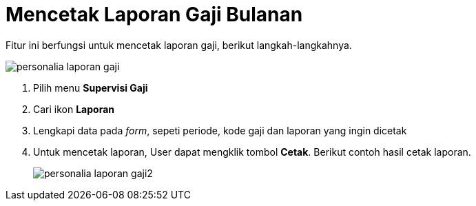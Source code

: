 = Mencetak Laporan Gaji Bulanan

Fitur ini berfungsi untuk mencetak laporan gaji, berikut langkah-langkahnya.

image::../images-personalia/personalia-laporan-gaji.png[align="center"]

1. Pilih menu *Supervisi Gaji*
2. Cari ikon *Laporan*
3. Lengkapi data pada _form_, sepeti periode, kode gaji dan laporan yang ingin dicetak
4. Untuk mencetak laporan, User dapat mengklik tombol *Cetak*. Berikut contoh hasil cetak laporan.
+
image::../images-personalia/personalia-laporan-gaji2.png[align="center"]
